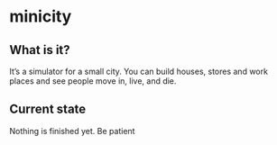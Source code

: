 * minicity

** What is it?

It’s a simulator for a small city. You can build houses, stores and work places and see people move in, live, and die.

** Current state

Nothing is finished yet. Be patient
